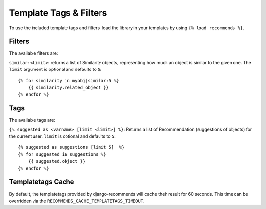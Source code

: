 Template Tags & Filters
=======================

To use the included template tags and filters, load the library in your templates by using ``{% load recommends %}``.

Filters
-------

The available filters are:

``similar:<limit>``: returns a list of Similarity objects, representing how much an object is similar to the given one. The ``limit`` argument is optional and defaults to ``5``::

    {% for similarity in myobj|similar:5 %}
        {{ similarity.related_object }}
    {% endfor %}

Tags
----

The available tags are:

``{% suggested as <varname> [limit <limit>] %}``: Returns a list of Recommendation (suggestions of objects) for the current user. ``limit`` is optional and defaults to ``5``::

    {% suggested as suggestions [limit 5]  %}
    {% for suggested in suggestions %}
        {{ suggested.object }}
    {% endfor %}

Templatetags Cache
------------------

By default, the templatetags provided by django-recommends will cache their result for 60 seconds.
This time can be overridden via the ``RECOMMENDS_CACHE_TEMPLATETAGS_TIMEOUT``.
